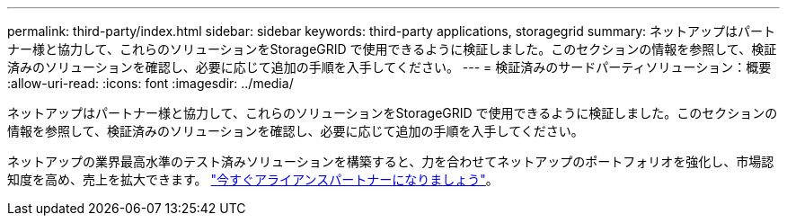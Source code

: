 ---
permalink: third-party/index.html 
sidebar: sidebar 
keywords: third-party applications, storagegrid 
summary: ネットアップはパートナー様と協力して、これらのソリューションをStorageGRID で使用できるように検証しました。このセクションの情報を参照して、検証済みのソリューションを確認し、必要に応じて追加の手順を入手してください。 
---
= 検証済みのサードパーティソリューション：概要
:allow-uri-read: 
:icons: font
:imagesdir: ../media/


ネットアップはパートナー様と協力して、これらのソリューションをStorageGRID で使用できるように検証しました。このセクションの情報を参照して、検証済みのソリューションを確認し、必要に応じて追加の手順を入手してください。

ネットアップの業界最高水準のテスト済みソリューションを構築すると、力を合わせてネットアップのポートフォリオを強化し、市場認知度を高め、売上を拡大できます。 https://www.netapp.com/partners/#become["今すぐアライアンスパートナーになりましょう"^]。
